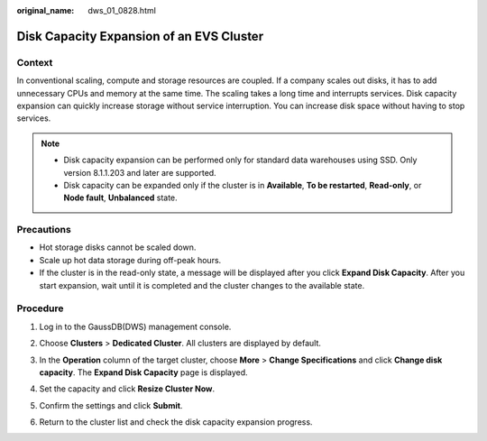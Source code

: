 :original_name: dws_01_0828.html

.. _dws_01_0828:

Disk Capacity Expansion of an EVS Cluster
=========================================

Context
-------

In conventional scaling, compute and storage resources are coupled. If a company scales out disks, it has to add unnecessary CPUs and memory at the same time. The scaling takes a long time and interrupts services. Disk capacity expansion can quickly increase storage without service interruption. You can increase disk space without having to stop services.

.. note::

   -  Disk capacity expansion can be performed only for standard data warehouses using SSD. Only version 8.1.1.203 and later are supported.
   -  Disk capacity can be expanded only if the cluster is in **Available**, **To be restarted**, **Read-only**, or **Node fault**, **Unbalanced** state.

Precautions
-----------

-  Hot storage disks cannot be scaled down.
-  Scale up hot data storage during off-peak hours.
-  If the cluster is in the read-only state, a message will be displayed after you click **Expand Disk Capacity**. After you start expansion, wait until it is completed and the cluster changes to the available state.

Procedure
---------

#. Log in to the GaussDB(DWS) management console.

#. Choose **Clusters** > **Dedicated Cluster**. All clusters are displayed by default.

#. In the **Operation** column of the target cluster, choose **More** > **Change Specifications** and click **Change disk capacity**. The **Expand Disk Capacity** page is displayed.

   |image1|

#. Set the capacity and click **Resize Cluster Now**.

   |image2|

#. Confirm the settings and click **Submit**.

#. Return to the cluster list and check the disk capacity expansion progress.

   |image3|

.. |image1| image:: /_static/images/en-us_image_0000001759517993.png
.. |image2| image:: /_static/images/en-us_image_0000001711439108.png
.. |image3| image:: /_static/images/en-us_image_0000001711598600.png
